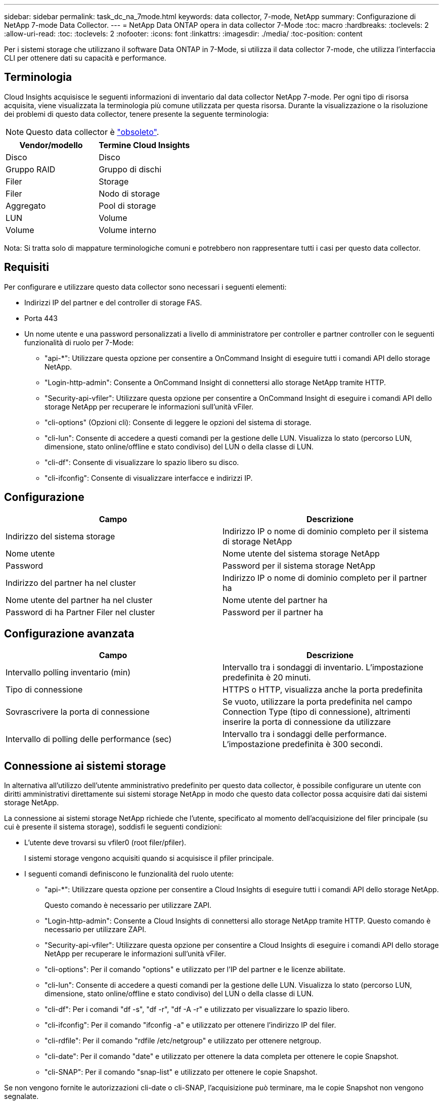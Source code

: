 ---
sidebar: sidebar 
permalink: task_dc_na_7mode.html 
keywords: data collector, 7-mode, NetApp 
summary: Configurazione di NetApp 7-mode Data Collector. 
---
= NetApp Data ONTAP opera in data collector 7-Mode
:toc: macro
:hardbreaks:
:toclevels: 2
:allow-uri-read: 
:toc: 
:toclevels: 2
:nofooter: 
:icons: font
:linkattrs: 
:imagesdir: ./media/
:toc-position: content


[role="lead"]
Per i sistemi storage che utilizzano il software Data ONTAP in 7-Mode, si utilizza il data collector 7-mode, che utilizza l'interfaccia CLI per ottenere dati su capacità e performance.



== Terminologia

Cloud Insights acquisisce le seguenti informazioni di inventario dal data collector NetApp 7-mode. Per ogni tipo di risorsa acquisita, viene visualizzata la terminologia più comune utilizzata per questa risorsa. Durante la visualizzazione o la risoluzione dei problemi di questo data collector, tenere presente la seguente terminologia:


NOTE: Questo data collector è link:task_getting_started_with_cloud_insights.html#useful-definitions["obsoleto"].

[cols="2*"]
|===
| Vendor/modello | Termine Cloud Insights 


| Disco | Disco 


| Gruppo RAID | Gruppo di dischi 


| Filer | Storage 


| Filer | Nodo di storage 


| Aggregato | Pool di storage 


| LUN | Volume 


| Volume | Volume interno 
|===
Nota: Si tratta solo di mappature terminologiche comuni e potrebbero non rappresentare tutti i casi per questo data collector.



== Requisiti

Per configurare e utilizzare questo data collector sono necessari i seguenti elementi:

* Indirizzi IP del partner e del controller di storage FAS.
* Porta 443
* Un nome utente e una password personalizzati a livello di amministratore per controller e partner controller con le seguenti funzionalità di ruolo per 7-Mode:
+
** "api-*": Utilizzare questa opzione per consentire a OnCommand Insight di eseguire tutti i comandi API dello storage NetApp.
** "Login-http-admin": Consente a OnCommand Insight di connettersi allo storage NetApp tramite HTTP.
** "Security-api-vfiler": Utilizzare questa opzione per consentire a OnCommand Insight di eseguire i comandi API dello storage NetApp per recuperare le informazioni sull'unità vFiler.
** "cli-options" (Opzioni cli): Consente di leggere le opzioni del sistema di storage.
** "cli-lun": Consente di accedere a questi comandi per la gestione delle LUN. Visualizza lo stato (percorso LUN, dimensione, stato online/offline e stato condiviso) del LUN o della classe di LUN.
** "cli-df": Consente di visualizzare lo spazio libero su disco.
** "cli-ifconfig": Consente di visualizzare interfacce e indirizzi IP.






== Configurazione

[cols="2*"]
|===
| Campo | Descrizione 


| Indirizzo del sistema storage | Indirizzo IP o nome di dominio completo per il sistema di storage NetApp 


| Nome utente | Nome utente del sistema storage NetApp 


| Password | Password per il sistema storage NetApp 


| Indirizzo del partner ha nel cluster | Indirizzo IP o nome di dominio completo per il partner ha 


| Nome utente del partner ha nel cluster | Nome utente del partner ha 


| Password di ha Partner Filer nel cluster | Password per il partner ha 
|===


== Configurazione avanzata

[cols="2*"]
|===
| Campo | Descrizione 


| Intervallo polling inventario (min) | Intervallo tra i sondaggi di inventario. L'impostazione predefinita è 20 minuti. 


| Tipo di connessione | HTTPS o HTTP, visualizza anche la porta predefinita 


| Sovrascrivere la porta di connessione | Se vuoto, utilizzare la porta predefinita nel campo Connection Type (tipo di connessione), altrimenti inserire la porta di connessione da utilizzare 


| Intervallo di polling delle performance (sec) | Intervallo tra i sondaggi delle performance. L'impostazione predefinita è 300 secondi. 
|===


== Connessione ai sistemi storage

In alternativa all'utilizzo dell'utente amministrativo predefinito per questo data collector, è possibile configurare un utente con diritti amministrativi direttamente sui sistemi storage NetApp in modo che questo data collector possa acquisire dati dai sistemi storage NetApp.

La connessione ai sistemi storage NetApp richiede che l'utente, specificato al momento dell'acquisizione del filer principale (su cui è presente il sistema storage), soddisfi le seguenti condizioni:

* L'utente deve trovarsi su vfiler0 (root filer/pfiler).
+
I sistemi storage vengono acquisiti quando si acquisisce il pfiler principale.

* I seguenti comandi definiscono le funzionalità del ruolo utente:
+
** "api-*": Utilizzare questa opzione per consentire a Cloud Insights di eseguire tutti i comandi API dello storage NetApp.
+
Questo comando è necessario per utilizzare ZAPI.

** "Login-http-admin": Consente a Cloud Insights di connettersi allo storage NetApp tramite HTTP. Questo comando è necessario per utilizzare ZAPI.
** "Security-api-vfiler": Utilizzare questa opzione per consentire a Cloud Insights di eseguire i comandi API dello storage NetApp per recuperare le informazioni sull'unità vFiler.
** "cli-options": Per il comando "options" e utilizzato per l'IP del partner e le licenze abilitate.
** "cli-lun": Consente di accedere a questi comandi per la gestione delle LUN. Visualizza lo stato (percorso LUN, dimensione, stato online/offline e stato condiviso) del LUN o della classe di LUN.
** "cli-df": Per i comandi "df -s", "df -r", "df -A -r" e utilizzato per visualizzare lo spazio libero.
** "cli-ifconfig": Per il comando "ifconfig -a" e utilizzato per ottenere l'indirizzo IP del filer.
** "cli-rdfile": Per il comando "rdfile /etc/netgroup" e utilizzato per ottenere netgroup.
** "cli-date": Per il comando "date" e utilizzato per ottenere la data completa per ottenere le copie Snapshot.
** "cli-SNAP": Per il comando "snap-list" e utilizzato per ottenere le copie Snapshot.




Se non vengono fornite le autorizzazioni cli-date o cli-SNAP, l'acquisizione può terminare, ma le copie Snapshot non vengono segnalate.

Per acquisire correttamente un'origine dati 7-Mode e non generare avvisi sul sistema di storage, è necessario utilizzare una delle seguenti stringhe di comando per definire i ruoli utente. La seconda stringa qui elencata è una versione semplificata della prima:

* login-http-admin,api-*,security-api-vfile,cli-rdfile,cli-options,cli-df,cli-lun,cli-ifconfig,cli-date,cli-snap,_
* login-http-admin,api-*,security-api-vfile,cli-




== Risoluzione dei problemi

Alcune operazioni da eseguire in caso di problemi con questo data collector:



=== Inventario

[cols="2*"]
|===
| Problema: | Prova: 


| Ricevi una risposta HTTP 401 o un codice di errore ZAPI 13003 e ZAPI restituisce "privilegi insufficienti" o "non autorizzati per questo comando" | Controllare nome utente e password e privilegi/permessi dell'utente. 


| Errore "Impossibile eseguire il comando" | Verificare che l'utente disponga delle seguenti autorizzazioni sul dispositivo: • api-* • cli-date • cli-df • cli-ifconfig • cli-lun • cli-Operations • cli-rdfile • cli-SNAP • login-http-admin • Security-api-vfiler verifica anche se la versione di ONTAP è supportata da Cloud Insights e verifica se le credenziali utilizzate corrispondono alle credenziali del dispositivo 


| La versione del cluster è < 8.1 | La versione minima supportata del cluster è 8.1. Eseguire l'aggiornamento alla versione minima supportata. 


| ZAPI restituisce "il ruolo del cluster non è cluster_mgmt LIF" | L'AU deve comunicare con l'IP di gestione del cluster. Controllare l'IP e, se necessario, modificarlo 


| Errore: "I filer 7 Mode non sono supportati" | Questo può accadere se si utilizza questo data collector per rilevare il filer in modalità 7. Modificare l'IP in modo che punti al filer ccot. 


| Il comando ZAPI non riesce dopo il tentativo | Au ha problemi di comunicazione con il cluster. Controllare la rete, il numero di porta e l'indirizzo IP. L'utente dovrebbe anche provare ad eseguire un comando dalla riga di comando dalla macchina AU. 


| Impossibile connettersi a ZAPI | Controllare la connettività IP/porta e attivare la configurazione ZAPI. 


| L'AU non è riuscito a connettersi a ZAPI tramite HTTP | Controllare se la porta ZAPI accetta testo non crittografato. Se AU tenta di inviare testo non crittografato a un socket SSL, la comunicazione non riesce. 


| Comunicazione non riuscita con SSLException | AU sta tentando di inviare SSL a una porta di testo normale su un filer. Controllare se la porta ZAPI accetta SSL o utilizza una porta diversa. 


| Ulteriori errori di connessione: La risposta ZAPI ha il codice di errore 13001, il codice di errore "database non aperto" ZAPI è 60 e la risposta contiene "API non è stata completata in tempo" la risposta ZAPI contiene "initialize_session() ha restituito l'ambiente NULL" il codice di errore ZAPI è 14007 e la risposta contiene "nodo non è integro" | Controllare la rete, il numero di porta e l'indirizzo IP. L'utente dovrebbe anche provare ad eseguire un comando dalla riga di comando dalla macchina AU. 


| Errore di timeout socket con ZAPI | Controllare la connettività del filer e/o aumentare il timeout. 


| "I cluster C Mode non sono supportati dall'origine dati 7 Mode". | Selezionare IP e impostare l'IP su un cluster 7 Mode. 


| Errore "Impossibile connettersi a vFiler" | Verificare che le funzionalità dell'utente in fase di acquisizione includano almeno quanto segue: api-* Security-api-vfiler login-http-admin verificare che il filer utilizzi almeno ONTAPI versione 1.7. 
|===
Per ulteriori informazioni, consultare link:concept_requesting_support.html["Supporto"] o in link:https://docs.netapp.com/us-en/cloudinsights/CloudInsightsDataCollectorSupportMatrix.pdf["Matrice di supporto Data Collector"].
